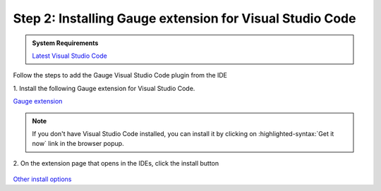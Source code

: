 .. cssclass:: vscode dynamic-content
.. role:: vscode

:vscode:`Step 2: Installing Gauge extension for Visual Studio Code`
-------------------------------------------------------------------

.. cssclass:: code-block

.. admonition:: System Requirements

      `Latest Visual Studio Code <https://code.visualstudio.com/>`__


Follow the steps to add the Gauge Visual Studio Code plugin from the IDE

| 1. Install the following Gauge extension for Visual Studio Code.

.. cssclass:: extension-link

`Gauge extension <https://marketplace.visualstudio.com/items?itemName=getgauge.gauge>`__

.. cssclass:: vscode-installation-note
.. note::
      If you don't have Visual Studio Code installed, you can install it by clicking on :highlighted-syntax:`Get it now` link in the browser popup.

| 2. On the extension page that opens in the IDEs, click the install button

.. figure:: ../images/VSCode_Gauge_install_plugin.png
      :alt: Select template

.. cssclass:: other-install-options

`Other install options <https://marketplace.visualstudio.com/items?itemName=getgauge.gauge#install-from-source>`__
